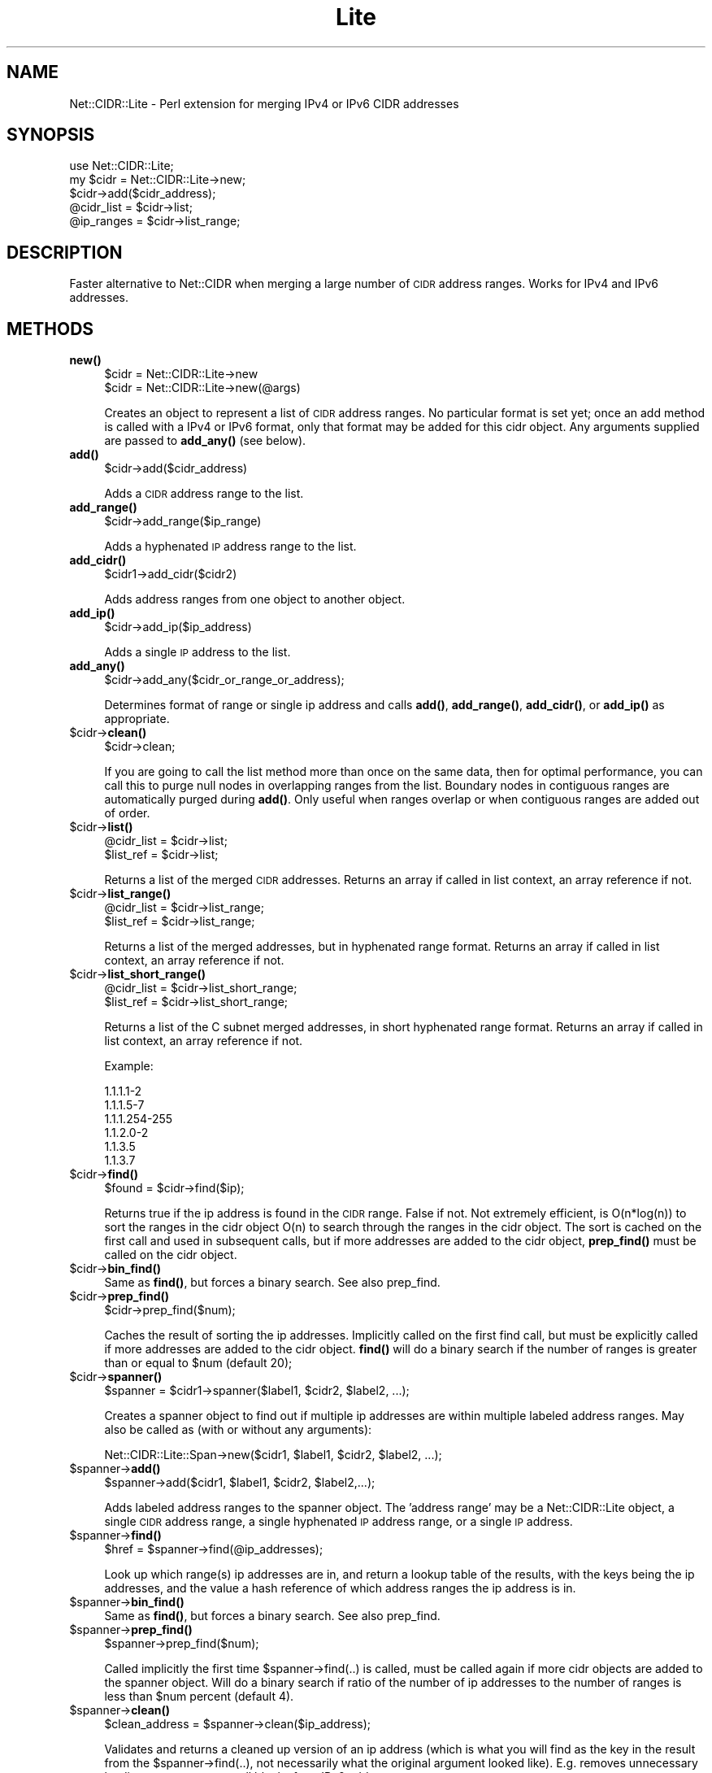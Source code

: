 .\" Automatically generated by Pod::Man 4.10 (Pod::Simple 3.35)
.\"
.\" Standard preamble:
.\" ========================================================================
.de Sp \" Vertical space (when we can't use .PP)
.if t .sp .5v
.if n .sp
..
.de Vb \" Begin verbatim text
.ft CW
.nf
.ne \\$1
..
.de Ve \" End verbatim text
.ft R
.fi
..
.\" Set up some character translations and predefined strings.  \*(-- will
.\" give an unbreakable dash, \*(PI will give pi, \*(L" will give a left
.\" double quote, and \*(R" will give a right double quote.  \*(C+ will
.\" give a nicer C++.  Capital omega is used to do unbreakable dashes and
.\" therefore won't be available.  \*(C` and \*(C' expand to `' in nroff,
.\" nothing in troff, for use with C<>.
.tr \(*W-
.ds C+ C\v'-.1v'\h'-1p'\s-2+\h'-1p'+\s0\v'.1v'\h'-1p'
.ie n \{\
.    ds -- \(*W-
.    ds PI pi
.    if (\n(.H=4u)&(1m=24u) .ds -- \(*W\h'-12u'\(*W\h'-12u'-\" diablo 10 pitch
.    if (\n(.H=4u)&(1m=20u) .ds -- \(*W\h'-12u'\(*W\h'-8u'-\"  diablo 12 pitch
.    ds L" ""
.    ds R" ""
.    ds C` ""
.    ds C' ""
'br\}
.el\{\
.    ds -- \|\(em\|
.    ds PI \(*p
.    ds L" ``
.    ds R" ''
.    ds C`
.    ds C'
'br\}
.\"
.\" Escape single quotes in literal strings from groff's Unicode transform.
.ie \n(.g .ds Aq \(aq
.el       .ds Aq '
.\"
.\" If the F register is >0, we'll generate index entries on stderr for
.\" titles (.TH), headers (.SH), subsections (.SS), items (.Ip), and index
.\" entries marked with X<> in POD.  Of course, you'll have to process the
.\" output yourself in some meaningful fashion.
.\"
.\" Avoid warning from groff about undefined register 'F'.
.de IX
..
.nr rF 0
.if \n(.g .if rF .nr rF 1
.if (\n(rF:(\n(.g==0)) \{\
.    if \nF \{\
.        de IX
.        tm Index:\\$1\t\\n%\t"\\$2"
..
.        if !\nF==2 \{\
.            nr % 0
.            nr F 2
.        \}
.    \}
.\}
.rr rF
.\" ========================================================================
.\"
.IX Title "Lite 3"
.TH Lite 3 "2010-03-26" "perl v5.28.2" "User Contributed Perl Documentation"
.\" For nroff, turn off justification.  Always turn off hyphenation; it makes
.\" way too many mistakes in technical documents.
.if n .ad l
.nh
.SH "NAME"
Net::CIDR::Lite \- Perl extension for merging IPv4 or IPv6 CIDR addresses
.SH "SYNOPSIS"
.IX Header "SYNOPSIS"
.Vb 1
\&  use Net::CIDR::Lite;
\&
\&  my $cidr = Net::CIDR::Lite\->new;
\&  $cidr\->add($cidr_address);
\&  @cidr_list = $cidr\->list;
\&  @ip_ranges = $cidr\->list_range;
.Ve
.SH "DESCRIPTION"
.IX Header "DESCRIPTION"
Faster alternative to Net::CIDR when merging a large number
of \s-1CIDR\s0 address ranges. Works for IPv4 and IPv6 addresses.
.SH "METHODS"
.IX Header "METHODS"
.IP "\fBnew()\fR" 4
.IX Item "new()"
.Vb 2
\& $cidr = Net::CIDR::Lite\->new
\& $cidr = Net::CIDR::Lite\->new(@args)
.Ve
.Sp
Creates an object to represent a list of \s-1CIDR\s0 address ranges.
No particular format is set yet; once an add method is called
with a IPv4 or IPv6 format, only that format may be added for this
cidr object. Any arguments supplied are passed to \fBadd_any()\fR (see below).
.IP "\fBadd()\fR" 4
.IX Item "add()"
.Vb 1
\& $cidr\->add($cidr_address)
.Ve
.Sp
Adds a \s-1CIDR\s0 address range to the list.
.IP "\fBadd_range()\fR" 4
.IX Item "add_range()"
.Vb 1
\& $cidr\->add_range($ip_range)
.Ve
.Sp
Adds a hyphenated \s-1IP\s0 address range to the list.
.IP "\fBadd_cidr()\fR" 4
.IX Item "add_cidr()"
.Vb 1
\& $cidr1\->add_cidr($cidr2)
.Ve
.Sp
Adds address ranges from one object to another object.
.IP "\fBadd_ip()\fR" 4
.IX Item "add_ip()"
.Vb 1
\& $cidr\->add_ip($ip_address)
.Ve
.Sp
Adds a single \s-1IP\s0 address to the list.
.IP "\fBadd_any()\fR" 4
.IX Item "add_any()"
.Vb 1
\& $cidr\->add_any($cidr_or_range_or_address);
.Ve
.Sp
Determines format of range or single ip address and calls \fBadd()\fR,
\&\fBadd_range()\fR, \fBadd_cidr()\fR, or \fBadd_ip()\fR as appropriate.
.ie n .IP "$cidr\->\fBclean()\fR" 4
.el .IP "\f(CW$cidr\fR\->\fBclean()\fR" 4
.IX Item "$cidr->clean()"
.Vb 1
\& $cidr\->clean;
.Ve
.Sp
If you are going to call the list method more than once on the
same data, then for optimal performance, you can call this to
purge null nodes in overlapping ranges from the list. Boundary
nodes in contiguous ranges are automatically purged during \fBadd()\fR.
Only useful when ranges overlap or when contiguous ranges are added
out of order.
.ie n .IP "$cidr\->\fBlist()\fR" 4
.el .IP "\f(CW$cidr\fR\->\fBlist()\fR" 4
.IX Item "$cidr->list()"
.Vb 2
\& @cidr_list = $cidr\->list;
\& $list_ref  = $cidr\->list;
.Ve
.Sp
Returns a list of the merged \s-1CIDR\s0 addresses. Returns an array if called
in list context, an array reference if not.
.ie n .IP "$cidr\->\fBlist_range()\fR" 4
.el .IP "\f(CW$cidr\fR\->\fBlist_range()\fR" 4
.IX Item "$cidr->list_range()"
.Vb 2
\& @cidr_list = $cidr\->list_range;
\& $list_ref  = $cidr\->list_range;
.Ve
.Sp
Returns a list of the merged addresses, but in hyphenated range
format. Returns an array if called in list context, an array reference
if not.
.ie n .IP "$cidr\->\fBlist_short_range()\fR" 4
.el .IP "\f(CW$cidr\fR\->\fBlist_short_range()\fR" 4
.IX Item "$cidr->list_short_range()"
.Vb 2
\& @cidr_list = $cidr\->list_short_range;
\& $list_ref  = $cidr\->list_short_range;
.Ve
.Sp
Returns a list of the C subnet merged addresses, in short hyphenated range
format. Returns an array if called in list context, an array reference
if not.
.Sp
Example:
.Sp
.Vb 6
\&        1.1.1.1\-2
\&        1.1.1.5\-7
\&        1.1.1.254\-255
\&        1.1.2.0\-2
\&        1.1.3.5
\&        1.1.3.7
.Ve
.ie n .IP "$cidr\->\fBfind()\fR" 4
.el .IP "\f(CW$cidr\fR\->\fBfind()\fR" 4
.IX Item "$cidr->find()"
.Vb 1
\& $found = $cidr\->find($ip);
.Ve
.Sp
Returns true if the ip address is found in the \s-1CIDR\s0 range. False if not.
Not extremely efficient, is O(n*log(n)) to sort the ranges in the
cidr object O(n) to search through the ranges in the cidr object.
The sort is cached on the first call and used in subsequent calls,
but if more addresses are added to the cidr object, \fBprep_find()\fR must
be called on the cidr object.
.ie n .IP "$cidr\->\fBbin_find()\fR" 4
.el .IP "\f(CW$cidr\fR\->\fBbin_find()\fR" 4
.IX Item "$cidr->bin_find()"
Same as \fBfind()\fR, but forces a binary search. See also prep_find.
.ie n .IP "$cidr\->\fBprep_find()\fR" 4
.el .IP "\f(CW$cidr\fR\->\fBprep_find()\fR" 4
.IX Item "$cidr->prep_find()"
.Vb 1
\& $cidr\->prep_find($num);
.Ve
.Sp
Caches the result of sorting the ip addresses. Implicitly called on the first
find call, but must be explicitly called if more addresses are added to
the cidr object. \fBfind()\fR will do a binary search if the number of ranges is
greater than or equal to \f(CW$num\fR (default 20);
.ie n .IP "$cidr\->\fBspanner()\fR" 4
.el .IP "\f(CW$cidr\fR\->\fBspanner()\fR" 4
.IX Item "$cidr->spanner()"
.Vb 1
\& $spanner = $cidr1\->spanner($label1, $cidr2, $label2, ...);
.Ve
.Sp
Creates a spanner object to find out if multiple ip addresses are within
multiple labeled address ranges. May also be called as (with or without
any arguments):
.Sp
.Vb 1
\& Net::CIDR::Lite::Span\->new($cidr1, $label1, $cidr2, $label2, ...);
.Ve
.ie n .IP "$spanner\->\fBadd()\fR" 4
.el .IP "\f(CW$spanner\fR\->\fBadd()\fR" 4
.IX Item "$spanner->add()"
.Vb 1
\& $spanner\->add($cidr1, $label1, $cidr2, $label2,...);
.Ve
.Sp
Adds labeled address ranges to the spanner object. The 'address range' may
be a Net::CIDR::Lite object, a single \s-1CIDR\s0 address range, a single
hyphenated \s-1IP\s0 address range, or a single \s-1IP\s0 address.
.ie n .IP "$spanner\->\fBfind()\fR" 4
.el .IP "\f(CW$spanner\fR\->\fBfind()\fR" 4
.IX Item "$spanner->find()"
.Vb 1
\& $href = $spanner\->find(@ip_addresses);
.Ve
.Sp
Look up which range(s) ip addresses are in, and return a lookup table
of the results, with the keys being the ip addresses, and the value a
hash reference of which address ranges the ip address is in.
.ie n .IP "$spanner\->\fBbin_find()\fR" 4
.el .IP "\f(CW$spanner\fR\->\fBbin_find()\fR" 4
.IX Item "$spanner->bin_find()"
Same as \fBfind()\fR, but forces a binary search. See also prep_find.
.ie n .IP "$spanner\->\fBprep_find()\fR" 4
.el .IP "\f(CW$spanner\fR\->\fBprep_find()\fR" 4
.IX Item "$spanner->prep_find()"
.Vb 1
\& $spanner\->prep_find($num);
.Ve
.Sp
Called implicitly the first time \f(CW$spanner\fR\->find(..) is called, must be called
again if more cidr objects are added to the spanner object. Will do a
binary search if ratio of the number of ip addresses to the number of ranges
is less than \f(CW$num\fR percent (default 4).
.ie n .IP "$spanner\->\fBclean()\fR" 4
.el .IP "\f(CW$spanner\fR\->\fBclean()\fR" 4
.IX Item "$spanner->clean()"
.Vb 1
\& $clean_address = $spanner\->clean($ip_address);
.Ve
.Sp
Validates and returns a cleaned up version of an ip address (which is
what you will find as the key in the result from the \f(CW$spanner\fR\->find(..),
not necessarily what the original argument looked like). E.g. removes
unnecessary leading zeros, removes null blocks from IPv6
addresses, etc.
.SH "CAVEATS"
.IX Header "CAVEATS"
Garbage in/garbage out. This module does do validation, but maybe
not enough to suit your needs.
.SH "AUTHOR"
.IX Header "AUTHOR"
Douglas Wilson, <dougw@cpan.org>
w/numerous hints and ideas borrowed from Tye McQueen.
.SH "COPYRIGHT"
.IX Header "COPYRIGHT"
.Vb 2
\& This module is free software; you can redistribute it and/or
\& modify it under the same terms as Perl itself.
.Ve
.SH "SEE ALSO"
.IX Header "SEE ALSO"
Net::CIDR.
